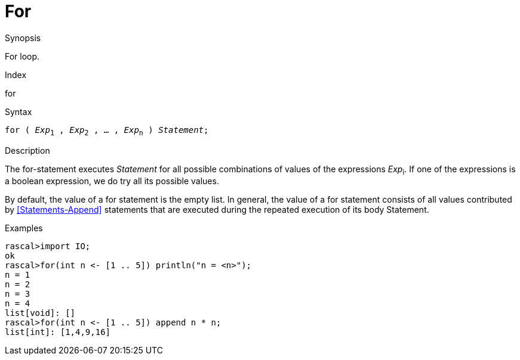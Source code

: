 
[[Statements-For]]
# For
:concept: Statements/For

.Synopsis
For loop.

.Index
for

.Syntax
`for ( _Exp_~1~ , _Exp_~2~ , ... , _Exp_~n~ ) _Statement_;`

.Types

.Function

.Description
The for-statement executes _Statement_ for all possible combinations of values of the expressions _Exp_~i~.
If one of the expressions is a boolean expression, we do try all its possible values.

By default, the value of a for statement is the empty list. In general, 
the value of a for statement consists of all values contributed by <<Statements-Append>> statements that are executed during the repeated execution of its body Statement.

.Examples
[source,rascal-shell]
----
rascal>import IO;
ok
rascal>for(int n <- [1 .. 5]) println("n = <n>");
n = 1
n = 2
n = 3
n = 4
list[void]: []
rascal>for(int n <- [1 .. 5]) append n * n;
list[int]: [1,4,9,16]
----

.Benefits

.Pitfalls


:leveloffset: +1

:leveloffset: -1